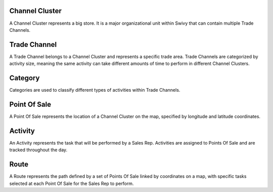 Channel Cluster
==================
A Channel Cluster represents a big store. It is a major organizational unit within Swivy that can contain multiple Trade Channels.

Trade Channel
=================
A Trade Channel belongs to a Channel Cluster and represents a specific trade area. Trade Channels are categorized by activity size, meaning the same activity can take different amounts of time to perform in different Channel Clusters.

Category
==============
Categories are used to classify different types of activities within Trade Channels.

Point Of Sale
================
A Point Of Sale represents the location of a Channel Cluster on the map, specified by longitude and latitude coordinates.

Activity
==============
An Activity represents the task that will be performed by a Sales Rep. Activities are assigned to Points Of Sale and are tracked throughout the day.

Route
===========
A Route represents the path defined by a set of Points Of Sale linked by coordinates on a map, with specific tasks selected at each Point Of Sale for the Sales Rep to perform.